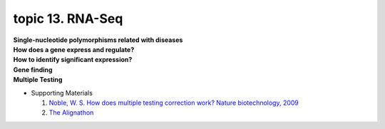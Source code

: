 topic 13. RNA-Seq
==========================================
| **Single-nucleotide polymorphisms related with diseases​**
| **​How does a gene express and regulate?**
| **How to identify significant expression?**
| **​Gene finding**
| **Multiple Testing**
* Supporting Materials

  1. `Noble, W. S. How does multiple testing correction work? Nature biotechnology, 2009 <https://www.nature.com/articles/nbt1209-1135>`_
  2. `The Alignathon <https://compbio.soe.ucsc.edu/alignathon/>`_

